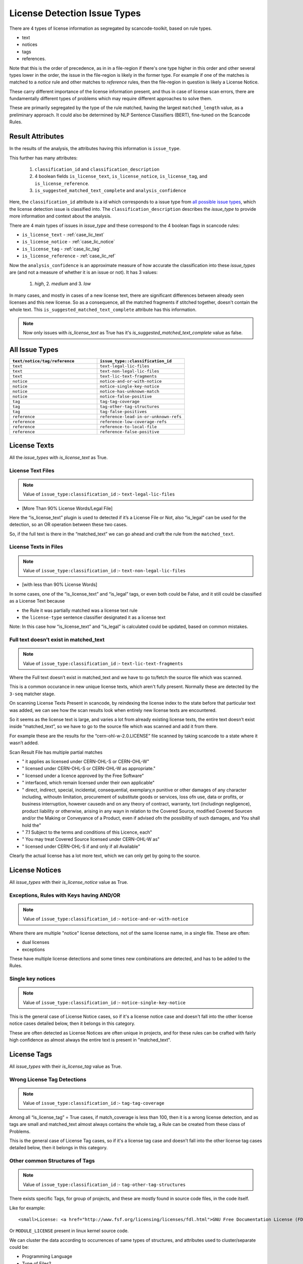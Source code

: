 .. _lic_detection_issue_types:

License Detection Issue Types
=============================

There are 4 types of license information as segregated by scancode-toolkit, based on rule types.

- text
- notices
- tags
- references.

Note that this is the order of precedence, as in in a file-region if there's one type higher in this
order and other several types lower in the order, the issue in the file-region is likely in the
former type. For example if one of the matches is matched to a `notice` rule and other matches
to `reference` rules, then the file-region in question is likely a License Notice.

These carry different importance of the license information present, and thus in case of license
scan errors, there are fundamentally different types of problems which may require different
approaches to solve them.

These are primarily segregated by the type of the rule matched, having the largest
``matched_length`` value, as a preliminary approach. It could also be determined by
NLP Sentence Classifiers (BERT), fine-tuned on the Scancode Rules.

Result Attributes
-----------------

In the results of the analysis, the attributes having this information is ``issue_type``.

This further has many attributes:

    1. ``classification_id`` and ``classification_description``
    2. 4 boolean fields ``is_license_text``, ``is_license_notice``, ``is_license_tag``, and
       ``is_license_reference``.
    3. ``is_suggested_matched_text_complete`` and ``analysis_confidence``


Here, the ``classification_id`` attribute is a id which corresponds to a issue type from
`all possible issue types <issue_types_table>`_, which the license detection issue is
classified into. The ``classification_description`` describes the `issue_type` to provide
more information and context about the analysis.

There are 4 main types of issues in `issue_type` and these correspond to the 4 boolean flags in
scancode rules:

- ``is_license_text`` - :ref:`case_lic_text`
- ``is_license_notice`` - :ref:`case_lic_notice`
- ``is_license_tag`` - :ref:`case_lic_tag`
- ``is_license_reference`` - :ref:`case_lic_ref`

Now the ``analysis_confidence`` is an approximate measure of how accurate the classification into
these `issue_types` are (and not a measure of whether it is an issue or not). It has 3 values:

    1. `high`, 2. `medium` and 3. `low`

In many cases, and mostly in cases of a new license text, there are significant differences
between already seen licenses and this new license. So as a consequence, all the matched fragments
if stitched together, doesn't contain the whole text. This ``is_suggested_matched_text_complete``
attribute has this information.

.. note::

    Now only issues with `is_license_text` as True has it's `is_suggested_matched_text_complete`
    value as false.

.. _issue_types_table:

All Issue Types
---------------

.. list-table::
    :widths: 15 15
    :header-rows: 1

    * - ``text/notice/tag/reference``
      - ``issue_type::classification_id``

    * - ``text``
      - ``text-legal-lic-files``

    * - ``text``
      - ``text-non-legal-lic-files``

    * - ``text``
      - ``text-lic-text-fragments``

    * - ``notice``
      - ``notice-and-or-with-notice``

    * - ``notice``
      - ``notice-single-key-notice``

    * - ``notice``
      - ``notice-has-unknown-match``

    * - ``notice``
      - ``notice-false-positive``

    * - ``tag``
      - ``tag-tag-coverage``

    * - ``tag``
      - ``tag-other-tag-structures``

    * - ``tag``
      - ``tag-false-positives``

    * - ``reference``
      - ``reference-lead-in-or-unknown-refs``

    * - ``reference``
      - ``reference-low-coverage-refs``

    * - ``reference``
      - ``reference-to-local-file``

    * - ``reference``
      - ``reference-false-positive``

.. _case_lic_text:

License Texts
-------------

All the `issue_types` with `is_license_text` as True.

License Text Files
^^^^^^^^^^^^^^^^^^

.. note::

    Value of ``issue_type:classification_id`` :- ``text-legal-lic-files``

- [More Than 90% License Words/Legal File]

Here the “is_license_text” plugin is used to detected if it’s a License File or Not, also “is_legal”
can be used for the detection, so an OR operation between these two cases.

So, if the full text is there in the “matched_text” we can go ahead and craft the rule from the
``matched_text``.

License Texts in Files
^^^^^^^^^^^^^^^^^^^^^^

.. note::

    Value of ``issue_type:classification_id`` :- ``text-non-legal-lic-files``

- [with less than 90% License Words]

In some cases, one of the “is_license_text” and “is_legal” tags, or even both could be False, and it
still could be classified as a License Text because

- the Rule it was partially matched was a license text rule
- the ``license-type`` sentence classifier designated it as a license text

Note: In this case how “is_license_text” and “is_legal” is calculated could be updated, based on
common mistakes.

Full text doesn’t exist in matched_text
^^^^^^^^^^^^^^^^^^^^^^^^^^^^^^^^^^^^^^^

.. note::

    Value of ``issue_type:classification_id`` :- ``text-lic-text-fragments``

Where the Full text doesn’t exist in matched_text and we have to go to/fetch the source file which
was scanned.

This is a common occurance in new unique license texts, which aren't fully present. Normally these
are detected by the ``3-seq`` matcher stage.

On scanning License Texts Present in scancode, by reindexing the license index to the state before
that particular text was added, we can see how the scan results look when entirely new license texts
are encountered.

So it seems as the license text is large, and varies a lot from already existing license texts, the
entire text doesn’t exist inside “matched_text”, so we have to go to the source file which was
scanned and add it from there.

For example these are the results for the “cern-ohl-w-2.0.LICENSE” file scanned by taking scancode
to a state where it wasn’t added.

Scan Result File has multiple partial matches

- "          it applies as licensed under CERN-OHL-S or CERN-OHL-W"
- "          licensed under CERN-OHL-S or CERN-OHL-W as appropriate."
- "      licensed under a licence approved by the Free Software"
- "          interfaced, which remain licensed under their own applicable"
- "      direct, indirect, special, incidental, consequential, exemplary,\n
  punitive or other damages of any character including, without\n
  limitation, procurement of substitute goods or services, loss of\n
  use, data or profits, or business interruption, however caused\n
  and on any theory of contract, warranty, tort (including\n
  negligence), product liability or otherwise, arising in any way\n
  in relation to the Covered Source, modified Covered Source\n
  and/or the Making or Conveyance of a Product, even if advised of\n
  the possibility of such damages, and You shall hold the"
- "  7.1 Subject to the terms and conditions of this Licence, each"
- "      You may treat Covered Source licensed under CERN-OHL-W as"
- "      licensed under CERN-OHL-S if and only if all Available"

Clearly the actual license has a lot more text, which we can only get by going to the source.

.. _case_lic_notice:

License Notices
---------------

All `issue_types` with their `is_license_notice` value as True.

Exceptions, Rules with Keys having AND/OR
^^^^^^^^^^^^^^^^^^^^^^^^^^^^^^^^^^^^^^^^^

.. note::

    Value of ``issue_type:classification_id`` :- ``notice-and-or-with-notice``

Where there are multiple "notice" license detections, not of the same license name, in a single
file. These are often:

- dual licenses
- exceptions

These have multiple license detections and some times new combinations are detected, and has to be
added to the Rules.

Single key notices
^^^^^^^^^^^^^^^^^^

.. note::

    Value of ``issue_type:classification_id`` :- ``notice-single-key-notice``

This is the general case of License Notice cases, so if it's a license notice case and doesn't fall
into the other license notice cases detailed below, then it belongs in this category.

These are often detected as License Notices are often unique in projects, and for these rules can be
crafted with fairly high confidence as almost always the entire text is present in "matched_text".

.. _case_lic_tag:

License Tags
------------

All `issue_types` with their `is_license_tag` value as True.

Wrong License Tag Detections
^^^^^^^^^^^^^^^^^^^^^^^^^^^^

.. note::

    Value of ``issue_type:classification_id`` :- ``tag-tag-coverage``

Among all  “is_license_tag” = True cases, if match_coverage is less than 100, then it is a wrong
license detection, and as tags are small and matched_text almost always contains the whole tag, a
Rule can be created from these class of Problems.

This is the general case of License Tag cases, so if it's a license tag case and doesn't fall into
the other license tag cases detailed below, then it belongs in this category.

Other common Structures of Tags
^^^^^^^^^^^^^^^^^^^^^^^^^^^^^^^

.. note::

    Value of ``issue_type:classification_id`` :- ``tag-other-tag-structures``

There exists specific Tags, for group of projects, and these are mostly found in source code files,
in the code itself.

Like for example::

    <small>License: <a href="http://www.fsf.org/licensing/licenses/fdl.html">GNU Free Documentation License (FDL)</a></small>

Or ``MODULE_LICENSE`` present in linux kernel source code.

We can cluster the data according to occurrences of same types of structures, and attributes used to
cluster/separate could be:

- Programming Language
- Type of Files?

Related Issue - https://github.com/nexB/scancode-toolkit/issues/707

Finding False Positives from License Tags Detections
^^^^^^^^^^^^^^^^^^^^^^^^^^^^^^^^^^^^^^^^^^^^^^^^^^^^

.. note::

    Value of ``issue_type:classification_id`` :- ``tag-false-positives``.
    There also exists ``notice-false-positives`` and ``reference-false-positives``, similarly.

    In these cases, value of ``issue_id`` :- ``false-positives``

Now, the “is_license_tag” is mostly true for these, but the “match_coverage” is always 100
in these cases. These are almost always wrongly detected by some handful of rules which has only the
words gpl/lgpl or similar ones. So we further narrow our search down to only 1-3 word rules and
and an additional criteria being if the license match occurs at line number more than a certain
value, say 1000 or more.

But this also includes a lot of correct detections, which are correctly detected.

This classifying of “False Positives” from “Correct Tag Detection” is solely based on the
matched text, and should be solved by a BERT based sentence classifier. The binary classification
would be between false-positives and license-tags.

The data needed to train that model, which we can get from two places:-

1. The already existing scancode license rules, has a lot of examples of False Positives and
   Correct License Tags
2. More training data

We could make use of the classifier confidence scores to only look at ambigous cases only.

.. note::

    In some cases some more lines above and below are needed to be added to these false_positive
    rules, as the ``matched_text`` can be too general for a false positive rule. This could require
    manual work.

.. _case_lic_ref:

License References
------------------

All the `issue_types` with `is_license_reference` as True.

Those with low match coverages
^^^^^^^^^^^^^^^^^^^^^^^^^^^^^^

.. note::

    Value of ``issue_type:classification_id`` :- ``reference-low-coverage-refs``

This is the most common type of license detection errors, as there exist a lot of
license references, and they can be added. These are also highly fixable problems, as almost always
the whole license reference is captured in ``matched_text``

We should separate these location wise, and add as new rules without any manual oversight.

This is the general case of License Reference cases, so if it's a license reference case and doesn't
fall into the other license reference cases detailed below, then it belongs in this category.

unknown file license references
^^^^^^^^^^^^^^^^^^^^^^^^^^^^^^^

.. note::

    Value of ``issue_type:classification_id`` :- ``reference-to-local-file``

In many cases the license that is referred to is in another file, and only the filename is given,
and not the license name. Example - "see license in file LICENSE.txt"

In these cases if there are more context/specific wording add these as new unknown rules.

So we separate these based on their matched_rules, i.e. if these are matched to an “unknown” or
similar kinds of non-explicitly named rules.

Other wise discard, as this is a issue to be handled separately, by implementing a system in
scancode where these links are followed and their license added.

Introduction to a License Notice
^^^^^^^^^^^^^^^^^^^^^^^^^^^^^^^^

.. note::

    Value of ``issue_type:classification_id`` :- ``reference-lead-in-or-unknown-refs``

There are cases where the RULE name begins with ``lead-in_unknown_``, i.e. these are known lead-ins
to licenses, so even if the exact license isn't detected, it can be reported that there is a
license reference here.

Here we could add to the Scancode Rules, the license reference, or as in the example case below,
craft a new rule by joining the two existing ones

Example case:-

``Dual licensed under`` is ``lead-in_unknown_30.RULE``

say there is another rule: ``MIT and GPL``

and the text we scan is : ``Dual licensed under MIT and GPL``

To Note: If they appear quite frequently, it is okay to craft a new rule. Because we cannot just add
all combinations of lead-ins and license names.

